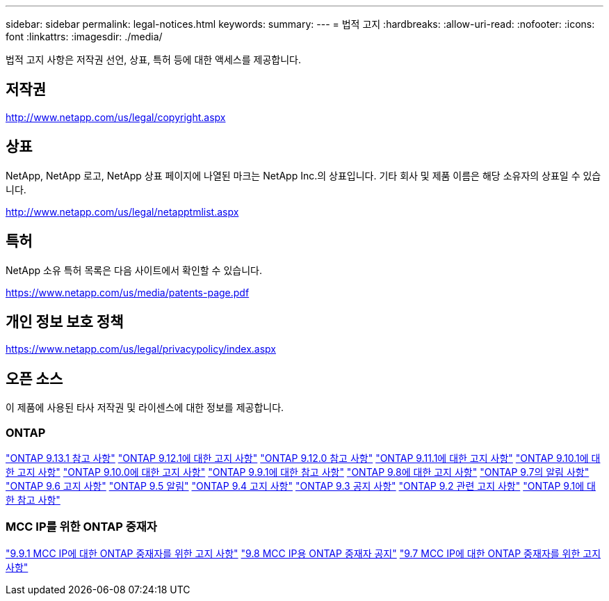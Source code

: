 ---
sidebar: sidebar 
permalink: legal-notices.html 
keywords:  
summary:  
---
= 법적 고지
:hardbreaks:
:allow-uri-read: 
:nofooter: 
:icons: font
:linkattrs: 
:imagesdir: ./media/


[role="lead"]
법적 고지 사항은 저작권 선언, 상표, 특허 등에 대한 액세스를 제공합니다.



== 저작권

http://www.netapp.com/us/legal/copyright.aspx[]



== 상표

NetApp, NetApp 로고, NetApp 상표 페이지에 나열된 마크는 NetApp Inc.의 상표입니다. 기타 회사 및 제품 이름은 해당 소유자의 상표일 수 있습니다.

http://www.netapp.com/us/legal/netapptmlist.aspx[]



== 특허

NetApp 소유 특허 목록은 다음 사이트에서 확인할 수 있습니다.

https://www.netapp.com/us/media/patents-page.pdf[]



== 개인 정보 보호 정책

https://www.netapp.com/us/legal/privacypolicy/index.aspx[]



== 오픈 소스

이 제품에 사용된 타사 저작권 및 라이센스에 대한 정보를 제공합니다.



=== ONTAP

link:https://library.netapp.com/ecm/ecm_download_file/ECMLP2885801["ONTAP 9.13.1 참고 사항"^]
link:https://library.netapp.com/ecm/ecm_download_file/ECMLP2884813["ONTAP 9.12.1에 대한 고지 사항"^]
link:https://library.netapp.com/ecm/ecm_download_file/ECMLP2883760["ONTAP 9.12.0 참고 사항"^]
link:https://library.netapp.com/ecm/ecm_download_file/ECMLP2882103["ONTAP 9.11.1에 대한 고지 사항"^]
link:https://library.netapp.com/ecm/ecm_download_file/ECMLP2879817["ONTAP 9.10.1에 대한 고지 사항"^]
link:https://library.netapp.com/ecm/ecm_download_file/ECMLP2878927["ONTAP 9.10.0에 대한 고지 사항"^]
link:https://library.netapp.com/ecm/ecm_download_file/ECMLP2876856["ONTAP 9.9.1에 대한 참고 사항"^]
link:https://library.netapp.com/ecm/ecm_download_file/ECMLP2873871["ONTAP 9.8에 대한 고지 사항"^]
link:https://library.netapp.com/ecm/ecm_download_file/ECMLP2860921["ONTAP 9.7의 알림 사항"^]
link:https://library.netapp.com/ecm/ecm_download_file/ECMLP2855145["ONTAP 9.6 고지 사항"^]
link:https://library.netapp.com/ecm/ecm_download_file/ECMLP2850702["ONTAP 9.5 알림"^]
link:https://library.netapp.com/ecm/ecm_download_file/ECMLP2844310["ONTAP 9.4 고지 사항"^]
link:https://library.netapp.com/ecm/ecm_download_file/ECMLP2839209["ONTAP 9.3 공지 사항"^]
link:https://library.netapp.com/ecm/ecm_download_file/ECMLP2702054["ONTAP 9.2 관련 고지 사항"^]
link:https://library.netapp.com/ecm/ecm_download_file/ECMLP2516795["ONTAP 9.1에 대한 참고 사항"^]



=== MCC IP를 위한 ONTAP 중재자

link:https://library.netapp.com/ecm/ecm_download_file/ECMLP2870521["9.9.1 MCC IP에 대한 ONTAP 중재자를 위한 고지 사항"^]
link:https://library.netapp.com/ecm/ecm_download_file/ECMLP2870521["9.8 MCC IP용 ONTAP 중재자 공지"^]
link:https://library.netapp.com/ecm/ecm_download_file/ECMLP2870521["9.7 MCC IP에 대한 ONTAP 중재자를 위한 고지 사항"^]
